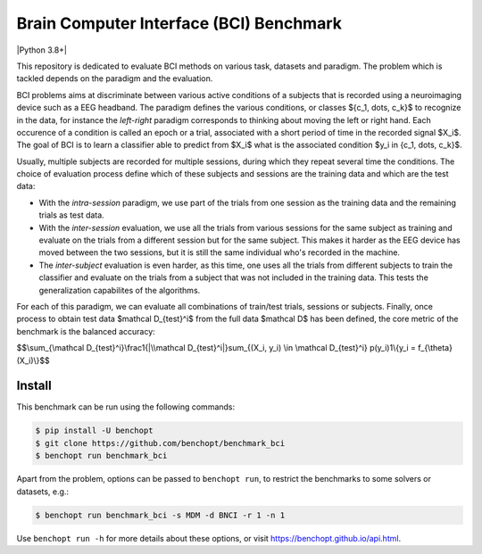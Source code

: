 
Brain Computer Interface (BCI) Benchmark
========================================
|Build Status| |Python 3.8+|

This repository is dedicated to evaluate BCI methods on various task, datasets and paradigm.
The problem which is tackled depends on the paradigm and the evaluation.

BCI problems aims at discriminate between various active conditions of a subjects that is recorded
using a neuroimaging device such as a EEG headband. The paradigm defines the various conditions,
or classes $\{c_1, \dots, c_k\}$ to recognize in the data, for instance the `left-right` paradigm
corresponds to thinking about moving the left or right hand.
Each occurence of a condition is called an epoch or a trial, associated with a short period of time
in the recorded signal $X_i$. The goal of BCI is to learn a classifier able to predict from $X_i$
what is the associated condition $y_i \in \{c_1, \dots, c_k\}$.

Usually, multiple subjects are recorded for multiple sessions, during which they repeat several
time the conditions. The choice of evaluation process define which of these subjects and sessions
are the training data and which are the test data:

- With the `intra-session` paradigm, we use part of the trials from one session as the training
  data and the remaining trials as test data.
- With the `inter-session` evaluation, we use all the trials from various sessions for the same
  subject as training and evaluate on the trials from a different session but for the same subject.
  This makes it harder as the EEG device has moved between the two sessions, but it is still the
  same individual who's recorded in the machine.
- The `inter-subject` evaluation is even harder, as this time, one uses all the trials from different
  subjects to train the classifier and evaluate on the trials from a subject that was not included
  in the training data. This tests the generalization capabilites of the algorithms.

For each of this paradigm, we can evaluate all combinations of train/test trials, sessions or subjects.
Finally, once process to obtain test data $\mathcal D_{test}^i$ from the full data $\mathcal D$ has
been defined, the core metric of the benchmark is the balanced accuracy:

$$\\sum_{\\mathcal D_{test}^i}\\frac1{|\\mathcal D_{test}^i|}\sum_{(X_i, y_i) \\in \\mathcal D_{test}^i} p(y_i)1\\{y_i = f_{\\theta}(X_i)\\}$$


Install
--------

This benchmark can be run using the following commands:

.. code-block::

   $ pip install -U benchopt
   $ git clone https://github.com/benchopt/benchmark_bci
   $ benchopt run benchmark_bci

Apart from the problem, options can be passed to ``benchopt run``, to restrict the benchmarks to some solvers or datasets, e.g.:

.. code-block::

    $ benchopt run benchmark_bci -s MDM -d BNCI -r 1 -n 1


Use ``benchopt run -h`` for more details about these options, or visit https://benchopt.github.io/api.html.

.. |Build Status| image:: https://github.com/benchopt/benchmark_bci/workflows/Tests/badge.svg
   :target: https://github.com/benchopt/benchmark_bci/actions
.. |Python 3.6+| image:: https://img.shields.io/badge/python-3.8%2B-blue
   :target: https://www.python.org/downloads/release/python-380/
